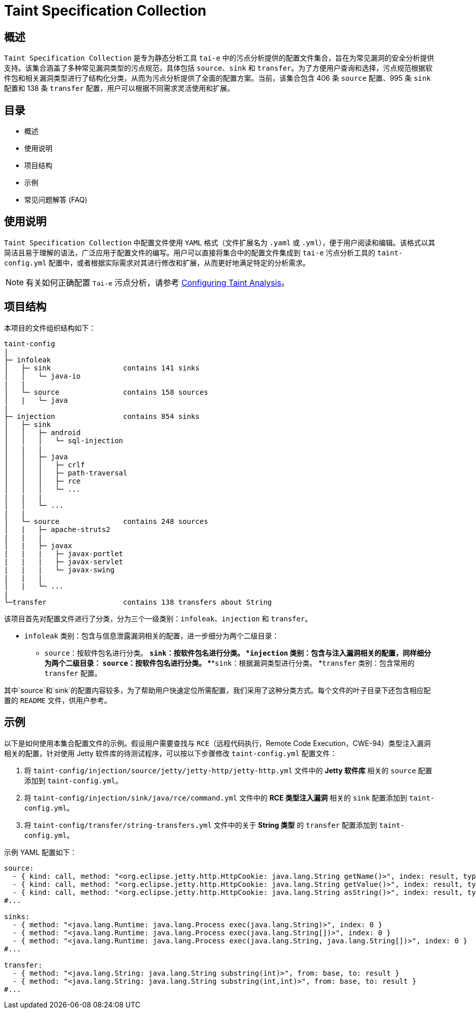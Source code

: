 = Taint Specification Collection

== 概述

`Taint Specification Collection` 是专为静态分析工具 `tai-e` 中的污点分析提供的配置文件集合，旨在为常见漏洞的安全分析提供支持。该集合涵盖了多种常见漏洞类型的污点规范，具体包括 `source`、`sink` 和 `transfer`。为了方便用户查询和选择，污点规范根据软件包和相关漏洞类型进行了结构化分类，从而为污点分析提供了全面的配置方案。当前，该集合包含 406 条 `source` 配置、995 条 `sink` 配置和 138 条 `transfer` 配置，用户可以根据不同需求灵活使用和扩展。


== 目录

- 概述
- 使用说明
- 项目结构
- 示例
- 常见问题解答 (FAQ)

== 使用说明

`Taint Specification Collection` 中配置文件使用 `YAML` 格式（文件扩展名为 `.yaml` 或 `.yml`），便于用户阅读和编辑。该格式以其简洁且易于理解的语法，广泛应用于配置文件的编写。用户可以直接将集合中的配置文件集成到 `tai-e` 污点分析工具的 `taint-config.yml` 配置中，或者根据实际需求对其进行修改和扩展，从而更好地满足特定的分析需求。


[NOTE]
====
有关如何正确配置 `Tai-e` 污点分析，请参考 link:https://tai-e.pascal-lab.net/docs/0.2.2/reference/en/taint-analysis.html#configuring-taint-analysis[Configuring Taint Analysis]。

====

== 项目结构

本项目的文件组织结构如下：

[source]
----
taint-config
|
├─ infoleak     
│   ├─ sink                 contains 141 sinks
│   │   └─ java-io
|   |
│   └─ source               contains 158 sources
│   |   └─ java
|
├─ injection                contains 854 sinks
│   ├─ sink
│   │   ├─ android
│   │   │   └─ sql-injection
│   |   |
│   │   ├─ java
│   │   │   ├─ crlf
│   │   │   ├─ path-traversal
│   │   │   ├─ rce
│   │   │   └─ ...
|   |   |
│   │   └─ ...
|   |
│   └─ source               contains 248 sources
│   |   ├─ apache-struts2
|   |   |
│   |   ├─ javax
|   |   |   ├─ javax-portlet
|   |   |   ├─ javax-servlet
|   |   |   └─ javax-swing
|   |   |
│   |   └─ ...    
|
└─transfer                  contains 138 transfers about String
----

该项目首先对配置文件进行了分类，分为三个一级类别：`infoleak`、`injection` 和 `transfer`。

* `infoleak` 类别：包含与信息泄露漏洞相关的配置，进一步细分为两个二级目录：
** `source`：按软件包名进行分类。
***`sink`：按软件包名进行分类。
*`injection` 类别：包含与注入漏洞相关的配置，同样细分为两个二级目录：
**`source`：按软件包名进行分类。
***`sink`：根据漏洞类型进行分类。
*`transfer` 类别：包含常用的 `transfer` 配置。

其中`source`和`sink`的配置内容较多，为了帮助用户快速定位所需配置，我们采用了这种分类方式。每个文件的叶子目录下还包含相应配置的 `README` 文件，供用户参考。



== 示例

以下是如何使用本集合配置文件的示例。假设用户需要查找与 `RCE`（远程代码执行，Remote Code Execution，CWE-94）类型注入漏洞相关的配置，针对使用 Jetty 软件库的待测试程序，可以按以下步骤修改 `taint-config.yml` 配置文件：

1. 将 `taint-config/injection/source/jetty/jetty-http/jetty-http.yml` 文件中的 *Jetty 软件库* 相关的 `source` 配置添加到 `taint-config.yml`。
2. 将 `taint-config/injection/sink/java/rce/command.yml` 文件中的 *RCE 类型注入漏洞* 相关的 `sink` 配置添加到 `taint-config.yml`。
3. 将 `taint-config/transfer/string-transfers.yml` 文件中的关于 *String 类型* 的 `transfer` 配置添加到 `taint-config.yml`。

示例 YAML 配置如下：

```YAML
source:
  - { kind: call, method: "<org.eclipse.jetty.http.HttpCookie: java.lang.String getName()>", index: result, type: "java.lang.String" }
  - { kind: call, method: "<org.eclipse.jetty.http.HttpCookie: java.lang.String getValue()>", index: result, type: "java.lang.String" }
  - { kind: call, method: "<org.eclipse.jetty.http.HttpCookie: java.lang.String asString()>", index: result, type: "java.lang.String" }
#...

sinks:
  - { method: "<java.lang.Runtime: java.lang.Process exec(java.lang.String)>", index: 0 }
  - { method: "<java.lang.Runtime: java.lang.Process exec(java.lang.String[])>", index: 0 }
  - { method: "<java.lang.Runtime: java.lang.Process exec(java.lang.String, java.lang.String[])>", index: 0 }
#...

transfer:
  - { method: "<java.lang.String: java.lang.String substring(int)>", from: base, to: result }
  - { method: "<java.lang.String: java.lang.String substring(int,int)>", from: base, to: result }
#...
